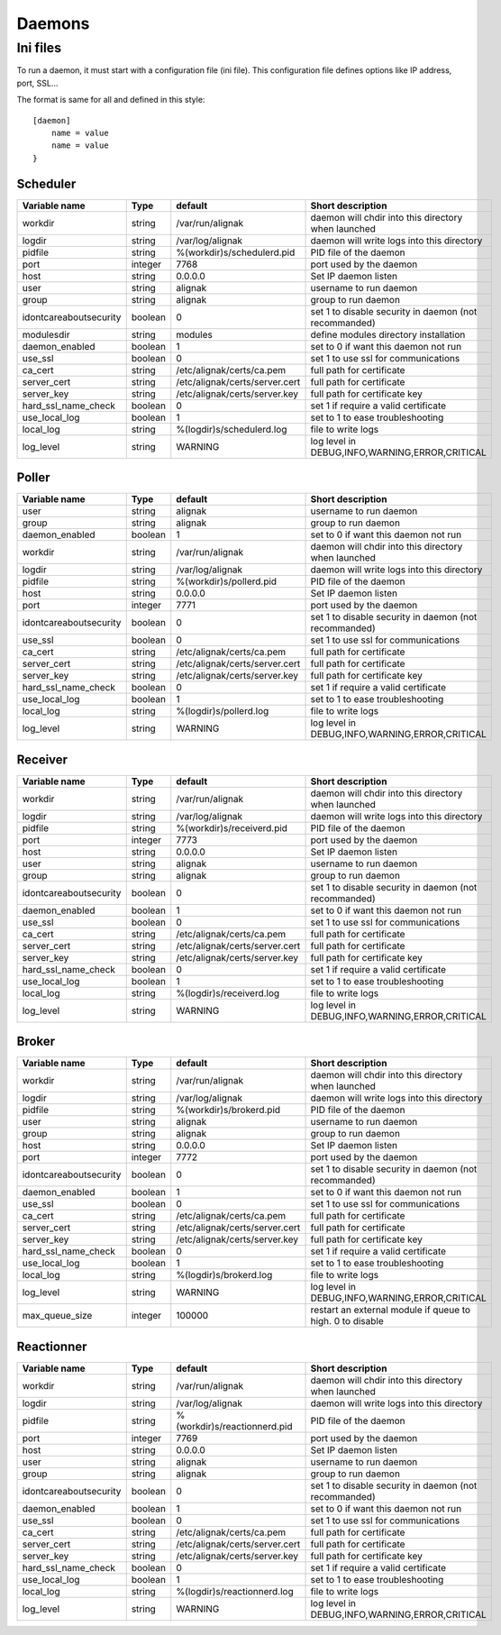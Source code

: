 
=======
Daemons
=======

Ini files
=========

To run a daemon, it must start with a configuration file (ini file).
This configuration file defines options like IP address, port, SSL...

The format is same for all and defined in this style::

    [daemon]
        name = value
        name = value
    }


Scheduler
---------

==================================== ======= ============================== ============================================================
Variable name                        Type    default                        Short description
==================================== ======= ============================== ============================================================
workdir                              string  /var/run/alignak               daemon will chdir into this directory when launched
logdir                               string  /var/log/alignak               daemon will write logs into this directory
pidfile                              string  %(workdir)s/schedulerd.pid     PID file of the daemon
port                                 integer 7768                           port used by the daemon
host                                 string  0.0.0.0                        Set IP daemon listen
user                                 string  alignak                        username to run daemon
group                                string  alignak                        group to run daemon
idontcareaboutsecurity               boolean 0                              set 1 to disable security in daemon (not recommanded)
modulesdir                           string  modules                        define modules directory installation
daemon_enabled                       boolean 1                              set to 0 if want this daemon not run
use_ssl                              boolean 0                              set 1 to use ssl for communications
ca_cert                              string  /etc/alignak/certs/ca.pem      full path for certificate
server_cert                          string  /etc/alignak/certs/server.cert full path for certificate
server_key                           string  /etc/alignak/certs/server.key  full path for certificate key
hard_ssl_name_check                  boolean 0                              set 1 if require a valid certificate
use_local_log                        boolean 1                              set to 1 to ease troubleshooting
local_log                            string  %(logdir)s/schedulerd.log      file to write logs
log_level                            string  WARNING                        log level in DEBUG,INFO,WARNING,ERROR,CRITICAL
==================================== ======= ============================== ============================================================

Poller
------

==================================== ======= ============================== ============================================================
Variable name                        Type    default                        Short description
==================================== ======= ============================== ============================================================
user                                 string  alignak                        username to run daemon
group                                string  alignak                        group to run daemon
daemon_enabled                       boolean 1                              set to 0 if want this daemon not run
workdir                              string  /var/run/alignak               daemon will chdir into this directory when launched
logdir                               string  /var/log/alignak               daemon will write logs into this directory
pidfile                              string  %(workdir)s/pollerd.pid        PID file of the daemon
host                                 string  0.0.0.0                        Set IP daemon listen
port                                 integer 7771                           port used by the daemon
idontcareaboutsecurity               boolean 0                              set 1 to disable security in daemon (not recommanded)
use_ssl                              boolean 0                              set 1 to use ssl for communications
ca_cert                              string  /etc/alignak/certs/ca.pem      full path for certificate
server_cert                          string  /etc/alignak/certs/server.cert full path for certificate
server_key                           string  /etc/alignak/certs/server.key  full path for certificate key
hard_ssl_name_check                  boolean 0                              set 1 if require a valid certificate
use_local_log                        boolean 1                              set to 1 to ease troubleshooting
local_log                            string  %(logdir)s/pollerd.log         file to write logs
log_level                            string  WARNING                        log level in DEBUG,INFO,WARNING,ERROR,CRITICAL
==================================== ======= ============================== ============================================================

Receiver
--------

==================================== ======= ============================== ============================================================
Variable name                        Type    default                        Short description
==================================== ======= ============================== ============================================================
workdir                              string  /var/run/alignak               daemon will chdir into this directory when launched
logdir                               string  /var/log/alignak               daemon will write logs into this directory
pidfile                              string  %(workdir)s/receiverd.pid      PID file of the daemon
port                                 integer 7773                           port used by the daemon
host                                 string  0.0.0.0                        Set IP daemon listen
user                                 string  alignak                        username to run daemon
group                                string  alignak                        group to run daemon
idontcareaboutsecurity               boolean 0                              set 1 to disable security in daemon (not recommanded)
daemon_enabled                       boolean 1                              set to 0 if want this daemon not run
use_ssl                              boolean 0                              set 1 to use ssl for communications
ca_cert                              string  /etc/alignak/certs/ca.pem      full path for certificate
server_cert                          string  /etc/alignak/certs/server.cert full path for certificate
server_key                           string  /etc/alignak/certs/server.key  full path for certificate key
hard_ssl_name_check                  boolean 0                              set 1 if require a valid certificate
use_local_log                        boolean 1                              set to 1 to ease troubleshooting
local_log                            string  %(logdir)s/receiverd.log       file to write logs
log_level                            string  WARNING                        log level in DEBUG,INFO,WARNING,ERROR,CRITICAL
==================================== ======= ============================== ============================================================

Broker
------

==================================== ======= ============================== ============================================================
Variable name                        Type    default                        Short description
==================================== ======= ============================== ============================================================
workdir                              string  /var/run/alignak               daemon will chdir into this directory when launched
logdir                               string  /var/log/alignak               daemon will write logs into this directory
pidfile                              string  %(workdir)s/brokerd.pid        PID file of the daemon
user                                 string  alignak                        username to run daemon
group                                string  alignak                        group to run daemon
host                                 string  0.0.0.0                        Set IP daemon listen
port                                 integer 7772                           port used by the daemon
idontcareaboutsecurity               boolean 0                              set 1 to disable security in daemon (not recommanded)
daemon_enabled                       boolean 1                              set to 0 if want this daemon not run
use_ssl                              boolean 0                              set 1 to use ssl for communications
ca_cert                              string  /etc/alignak/certs/ca.pem      full path for certificate
server_cert                          string  /etc/alignak/certs/server.cert full path for certificate
server_key                           string  /etc/alignak/certs/server.key  full path for certificate key
hard_ssl_name_check                  boolean 0                              set 1 if require a valid certificate
use_local_log                        boolean 1                              set to 1 to ease troubleshooting
local_log                            string  %(logdir)s/brokerd.log         file to write logs
log_level                            string  WARNING                        log level in DEBUG,INFO,WARNING,ERROR,CRITICAL
max_queue_size                       integer 100000                         restart an external module if queue to high. 0 to disable
==================================== ======= ============================== ============================================================

Reactionner
-----------

==================================== ======= ============================== ============================================================
Variable name                        Type    default                        Short description
==================================== ======= ============================== ============================================================
workdir                              string  /var/run/alignak               daemon will chdir into this directory when launched
logdir                               string  /var/log/alignak               daemon will write logs into this directory
pidfile                              string  %(workdir)s/reactionnerd.pid   PID file of the daemon
port                                 integer 7769                           port used by the daemon
host                                 string  0.0.0.0                        Set IP daemon listen
user                                 string  alignak                        username to run daemon
group                                string  alignak                        group to run daemon
idontcareaboutsecurity               boolean 0                              set 1 to disable security in daemon (not recommanded)
daemon_enabled                       boolean 1                              set to 0 if want this daemon not run
use_ssl                              boolean 0                              set 1 to use ssl for communications
ca_cert                              string  /etc/alignak/certs/ca.pem      full path for certificate
server_cert                          string  /etc/alignak/certs/server.cert full path for certificate
server_key                           string  /etc/alignak/certs/server.key  full path for certificate key
hard_ssl_name_check                  boolean 0                              set 1 if require a valid certificate
use_local_log                        boolean 1                              set to 1 to ease troubleshooting
local_log                            string  %(logdir)s/reactionnerd.log    file to write logs
log_level                            string  WARNING                        log level in DEBUG,INFO,WARNING,ERROR,CRITICAL
==================================== ======= ============================== ============================================================
